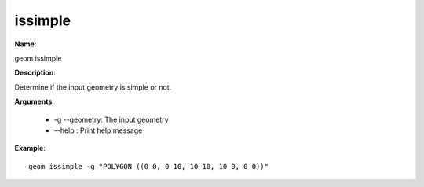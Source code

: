 issimple
========

**Name**:

geom issimple

**Description**:

Determine if the input geometry is simple or not.

**Arguments**:

   * -g --geometry: The input geometry

   * --help : Print help message



**Example**::

    geom issimple -g "POLYGON ((0 0, 0 10, 10 10, 10 0, 0 0))"